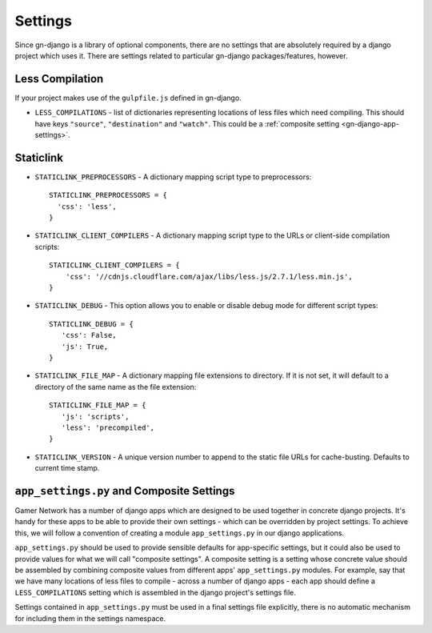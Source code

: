 .. _gn-django-settings:

Settings
========

Since gn-django is a library of optional components, there are no settings that
are absolutely required by a django project which uses it.  There are settings
related to particular gn-django packages/features, however.

Less Compilation
----------------

If your project makes use of the ``gulpfile.js`` defined in gn-django.

* ``LESS_COMPILATIONS`` - list of dictionaries representing locations of less
  files which need compiling.  This should have keys ``"source"``, ``"destination"`` and ``"watch"``.
  This could be a :ref:`composite setting <gn-django-app-settings>`.

.. _gn-django-settings-staticlink:

Staticlink
----------

- ``STATICLINK_PREPROCESSORS`` - A dictionary mapping script type to preprocessors::

    STATICLINK_PREPROCESSORS = {
      'css': 'less',
    }
- ``STATICLINK_CLIENT_COMPILERS`` - A dictionary mapping script type to the URLs or client-side compilation scripts::

    STATICLINK_CLIENT_COMPILERS = {
        'css': '//cdnjs.cloudflare.com/ajax/libs/less.js/2.7.1/less.min.js',
    }

- ``STATICLINK_DEBUG`` - This option allows you to enable or disable debug mode for different script types::

    STATICLINK_DEBUG = {
       'css': False,
       'js': True,
    }

- ``STATICLINK_FILE_MAP`` - A dictionary mapping file extensions to directory. If it is not set, it will default to a directory of the same name as the file extension::

    STATICLINK_FILE_MAP = {
       'js': 'scripts',
       'less': 'precompiled',
    }

- ``STATICLINK_VERSION`` - A unique version number to append to the static file URLs for cache-busting. Defaults to current time stamp.

.. _gn-django-app-settings:

``app_settings.py`` and Composite Settings
------------------------------------------

Gamer Network has a number of django apps which are designed to be used
together in concrete django projects.  It's handy for these apps to be able to provide their
own settings - which can be overridden by project settings.  To achieve this,
we will follow a convention of creating a module ``app_settings.py`` in our 
django applications.

``app_settings.py`` should be used to provide sensible defaults for app-specific
settings, but it could also be used to provide values for what we will call
"composite settings".  A composite setting is a setting whose concrete value
should be assembled by combining composite values from different apps' 
``app_settings.py`` modules.  For example, say that we have many locations 
of less files to compile - across a number of django apps - each app should define
a ``LESS_COMPILATIONS`` setting which is assembled in the django project's 
settings file.

Settings contained in ``app_settings.py`` must be used in a final settings file
explicitly, there is no automatic mechanism for including them in the settings
namespace.
